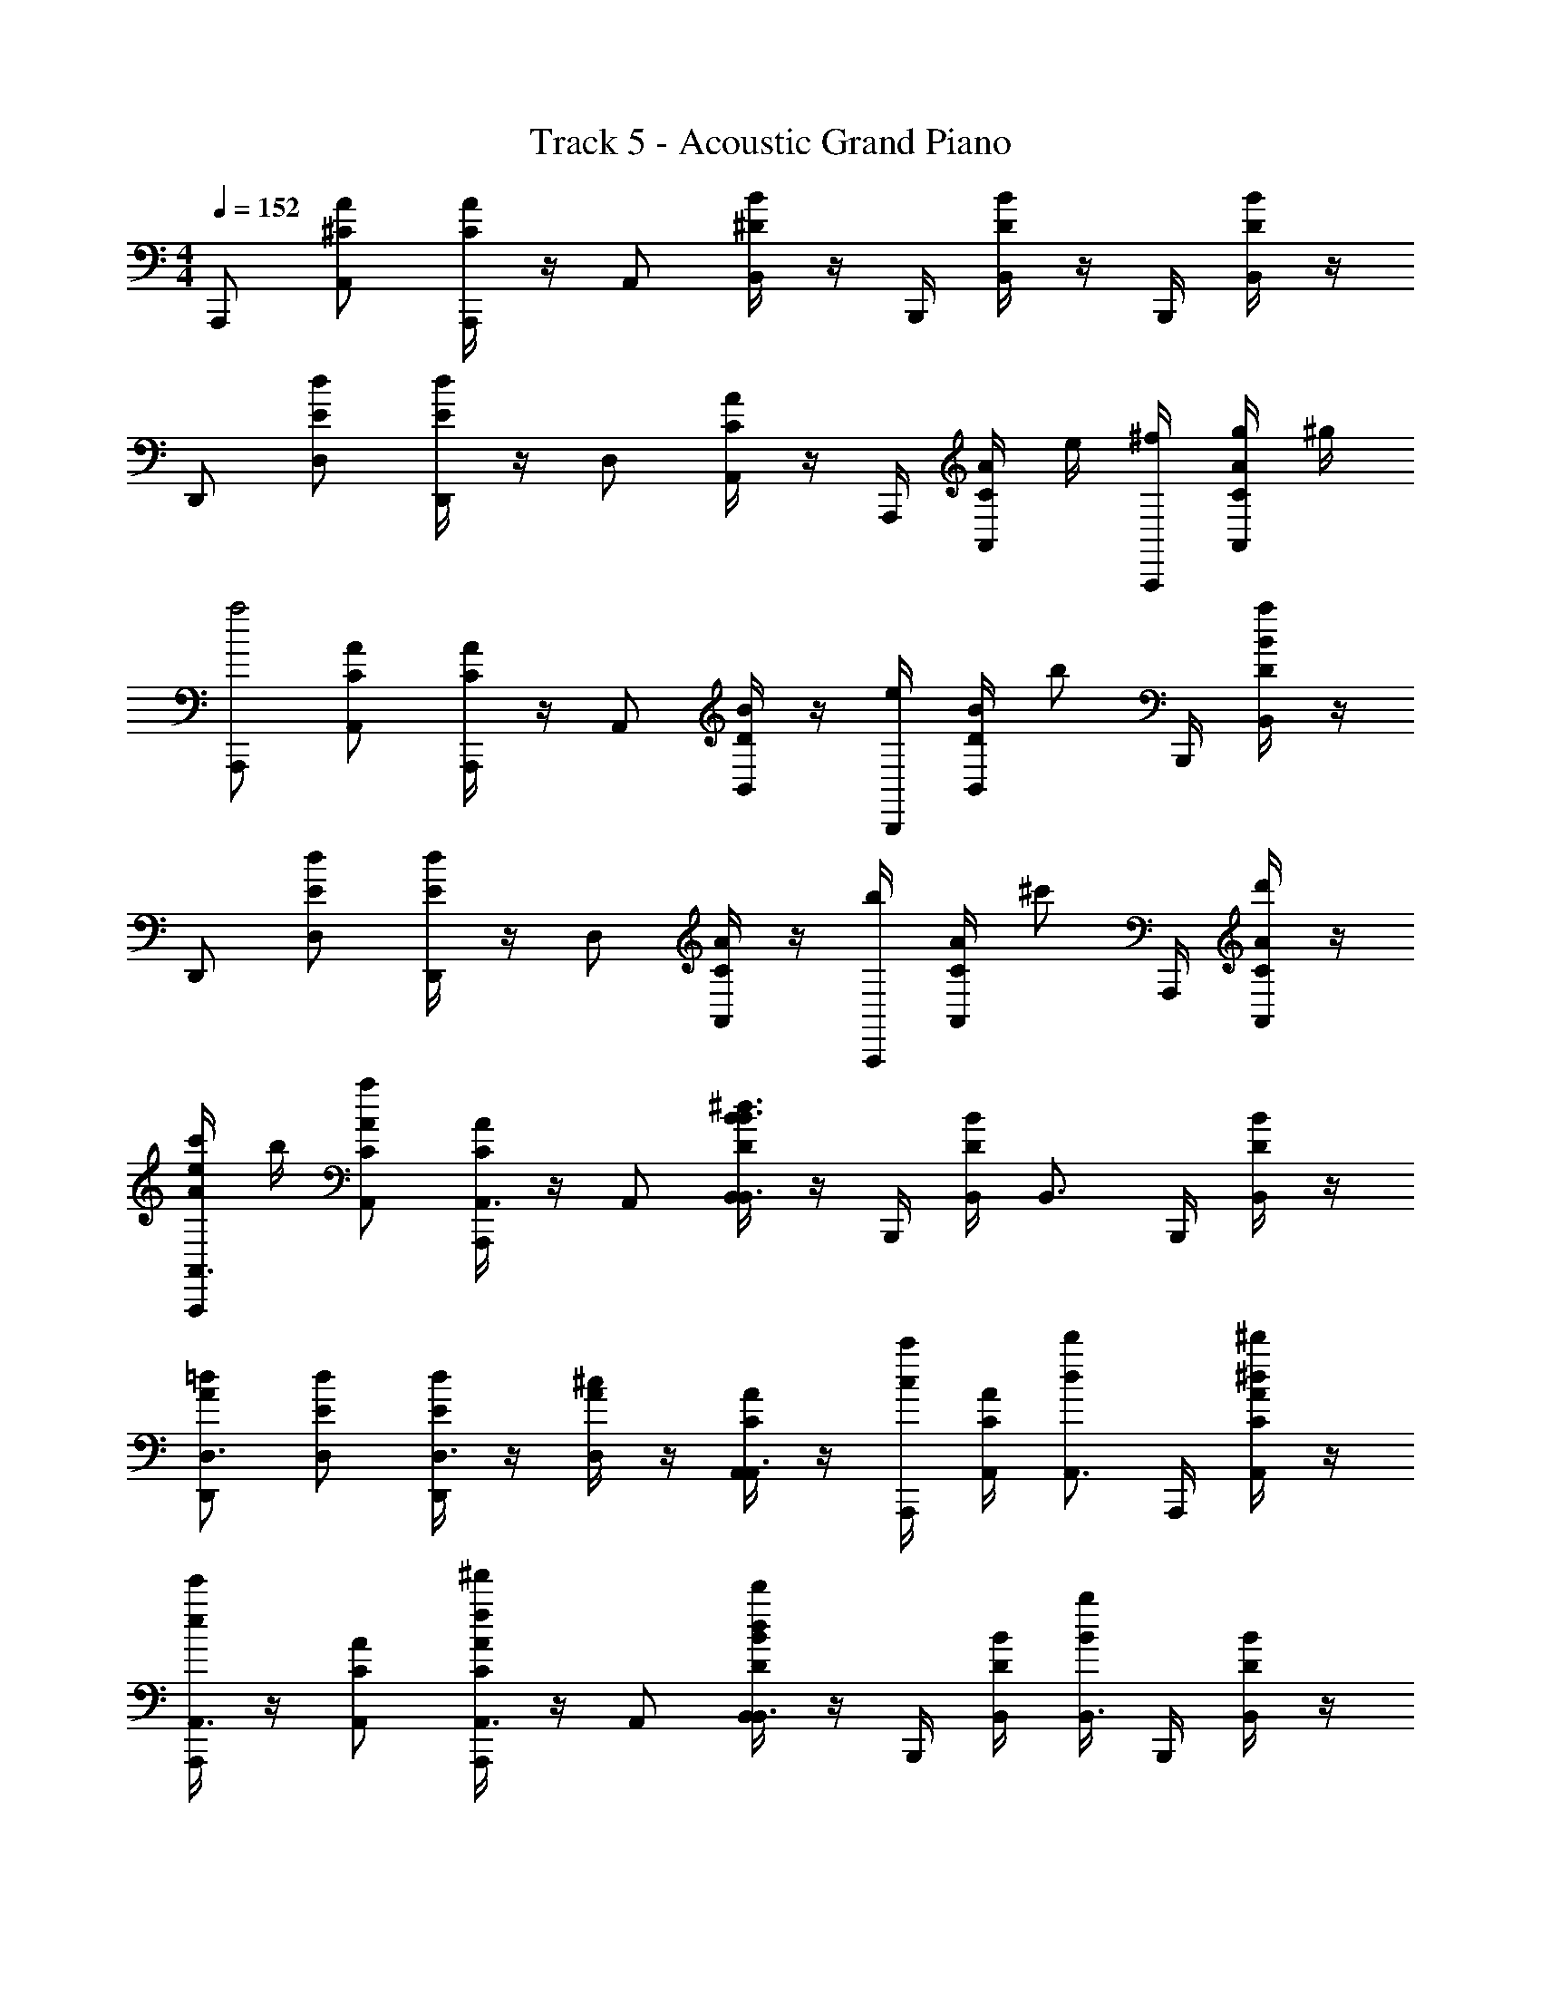 X: 1
T: Track 5 - Acoustic Grand Piano
Z: ABC Generated by Starbound Composer v0.8.6
L: 1/4
M: 4/4
Q: 1/4=152
K: C
A,,,/ [A/^C/A,,/] [A/4C/4A,,,/] z/4 A,,/ [B/4^D/4B,,/4] z/4 B,,,/4 [D/4B/4B,,/4] z/4 B,,,/4 [B/4D/4B,,/4] z/4 
D,,/ [d/E/D,/] [d/4E/4D,,/] z/4 D,/ [A/4C/4A,,/4] z/4 A,,,/4 [C/4A/4A,,/4] e/4 [A,,,/4^f/4] [A/4C/4A,,/4g/4] ^g/4 
[A,,,/a2] [A/C/A,,/] [A/4C/4A,,,/] z/4 A,,/ [B/4D/4B,,/4] z/4 [B,,,/4e/] [D/4B/4B,,/4] [z/4b/] B,,,/4 [B/4D/4B,,/4a/] z/4 
D,,/ [d/E/D,/] [d/4E/4D,,/] z/4 D,/ [A/4C/4A,,/4] z/4 [A,,,/4b/] [C/4A/4A,,/4] [z/4^c'/] A,,,/4 [A/4C/4A,,/4d'/4] z/4 
[A/4e/4c'/4A,,,/A,,3/4] b/4 [A/C/A,,/a] [A/4C/4A,,,/A,,3/4] z/4 A,,/ [B/4D/4B,,/4B,,3/4B3/^d3/] z/4 B,,,/4 [D/4B/4B,,/4] [z/4B,,3/4] B,,,/4 [B/4D/4B,,/4] z/4 
[D,,/D,3/4A=d] [d/E/D,/] [d/4E/4D,,/D,3/4] z/4 [A/4^c/4D,/] z/4 [A/4C/4A,,/4A,,3/4] z/4 [A,,,/4c'/c/] [C/4A/4A,,/4] [z/4d'/d/A,,3/4] A,,,/4 [A/4C/4A,,/4^d'/^d/] z/4 
[e'/4e/4A,,,/A,,3/4] z/4 [A/C/A,,/] [A/4C/4^f'/4f/4A,,,/A,,3/4] z/4 A,,/ [B/4D/4B,,/4d'/4d/4B,,3/4] z/4 B,,,/4 [D/4B/4B,,/4] [b/4B/4B,,3/4] B,,,/4 [B/4D/4B,,/4] z/4 
[=d/E/D,/=d'/d/D,/] D,,/4 [d/4E/4d'/4d/4D,/4D,/] z/4 D,,/4 [A/4C/4c'/4c/4A,,/4A,,3/4] z/ A,,/4 [a/4A,,,/] A/4 [a/4A,,/] A/4 [a/4A,,/] A/4 
[A,,,/e/A,,,3/4] [a/4C/A/A,,/] z/4 [C/4A/4A,,,/A,,,3/4] z/4 A,,/ [D/4B/4B,,/4^d/B,,,3/4] z/4 [B,,,/4a/4] [D/4B/4B,,/4] [z/4B,,,3/4] B,,,/4 [D/4B/4B,,/4] z/4 
[D,,/=d/D,,3/4] [a/4E/d/D,/] z/4 [E/4d/4D,,/D,,3/4] z/4 D,/ [e/4E/4E,,/4e/E,,,3/4] z/4 [E,,,/4a/4] [e/4E/4E,,/4] [d'/4E,,,3/4] [E,,,/4c'/4] [e/4E/4E,,/4b/4] a/4 
[^F,,,/e/F,,,3/4] [a/4^F/f/^F,,/] z/4 [F/4f/4F,,,/F,,,3/4] z/4 [e/4F,,/] z/4 [^d/4D/4^C,/4d/^C,,3/4] z/4 [C,,/4a/4] [d/4D/4C,/4] [z/4C,,3/4] C,,/4 [d/4D/4C,/4] z/4 
[D,,/=d/D,,3/4] [a/4=D/d/D,/] z/4 [D/4d/4b/4D,,/D,,3/4] z/4 [D,/a3/] [C/4A/4A,,/4A,,,3/4] z/4 A,,,/4 [A/4C/4A,,/4] [z/4A,,,3/4] A,,,/4 [C/4A/4A,,/4] z/4 
[A,,,/e/A,,,3/4] [a/4C/A/A,,/] z/4 [C/4A/4A,,,/A,,,3/4] z/4 A,,/ [B/4^D/4B,,/4^d/B,,,3/4] z/4 [B,,,/4a/4] [B/4D/4B,,/4] [z/4B,,,3/4] B,,,/4 [B/4D/4B,,/4] z/4 
[D,,/=d/D,,3/4] [a/4E/d/D,/] z/4 [E/4d/4D,,/D,,3/4] z/4 D,/ [c/4E/4E,,/4e/E,,,3/4] z/4 [E,,,/4a/4] [c/4E/4E,,/4] [d'/4E,,,3/4] [E,,,/4c'/4] [c/4E/4E,,/4b/4] a/4 
[F,,,/e/F,,,3/4] [a/4f/F/F,,/] z/4 [f/4F/4F,,,/F,,,3/4] z/4 [e/4F,,/] z/4 [^d/4D/4C,/4d/C,,3/4] z/4 [C,,/4a/4] [D/4d/4C,/4] [z/4C,,3/4] C,,/4 [d/4D/4C,/4] z/4 
[D,,/=d/D,,3/4] [a/4d/=D/D,/] z/4 [d/4D/4b/4D,,/D,,3/4] z/4 [D,/a3/] [C/4A/4A,,/4A,,,3/4] z/4 A,,,/4 [C/4A/4A,,/4] [z/4A,,,3/4] A,,,/4 [C/4A/4A,,/4] z/4 
[A,,,/A,,,3/4E3/e3/] [C/A/A,,/] [C/4A/4A,,,/A,,,3/4] z/4 A,,/ [B/4^D/4B,,/4B,,,3/4^d3/D3/] z/4 B,,,/4 [B/4D/4B,,/4] [z/4B,,,3/4] B,,,/4 [B/4D/4B,,/4] z/4 
[D,,/=D/=d/D,,3/4] [z/4D/A/D,/] [D/4d/4] [D/4A/4D,,/D,,3/4] z/4 [C/4c/4D,/] z/4 [A/4C/4A,,/4A,,,3/4] z/4 [A,,,/4C/4c/4] [A/4C/4A,,/4] [D/4d/4A,,,3/4] A,,,/4 [A/4C/4A,,/4^d/4^D/4] z/4 
[E/4e/4A,,,/A,,,3/4] z/4 [C/A/A,,/] [C/4A/4F/4f/4A,,,/A,,,3/4] z/4 A,,/ [D/4B/4B,,/4D/4d/4B,,,3/4] z/4 B,,,/4 [D/4B/4B,,/4] [B,/4B/4B,,,3/4] B,,,/4 [D/4B/4B,,/4] z/4 
[D,,/=D/=d/D,,3/4] [z/4D/A/D,/] [D/4d/4] [D/4A/4D,,/D,,3/4] z/4 [C/4c/4D,/] z/4 [C/4A/4A,,/4A,,,3/4] z/4 [A,,,/4c/4c'/4] [C/4A/4A,,/4] [d/4d'/4A,,,3/4] A,,,/4 [C/4A/4A,,/4^d/4^d'/4] z/4 
[A,,,/A,,,3/4e3/e'3/] [C/A/A,,/] [C/4A/4A,,,/A,,,3/4] z/4 A,,/ [^D/4B/4B,,/4B,,,3/4d3/d'3/] z/4 B,,,/4 [D/4B/4B,,/4] [z/4B,,,3/4] B,,,/4 [D/4B/4B,,/4] z/4 
[D,,/=d/=d'/D,,3/4] [z/4=D/A/D,/] [d/4d'/4] [D/4A/4D,,/D,,3/4] z/4 [c/4c'/4D,/] z/4 [C/4A/4A,,/4A,,,3/4] z/4 [A,,,/4c/4c'/4] [C/4A/4A,,/4] [d/4d'/4A,,,3/4] A,,,/4 [C/4A/4A,,/4^d/4^d'/4] z/4 
[e/4e'/4A,,,/A,,,3/4] z/4 [C/A/A,,/] [C/4A/4f/4f'/4A,,,/A,,,3/4] z/4 A,,/ [^D/4B/4B,,/4d/4d'/4B,,,3/4] z/4 B,,,/4 [D/4B/4B,,/4] [B/4b/4B,,,3/4] B,,,/4 [D/4B/4B,,/4] z/4 
[D,,/=d/=d'/D,,3/4] [z/4=D/A/D,/] [d/4d'/4] [D/4A/4D,,/D,,3/4] z/4 [c/4c'/4D,/] z/4 [C/4A/4A,,/4a3/4A,,,3/4] z/4 A,,,/4 [C/4A/4A,,/4b/4] [=c'/4A,,,3/4] [A,,,/4^c'/4] [C/4A/4A,,/4d'/4] ^d'/4 
[A,,,/A,,,3/4e3/e'3/] [C/A/A,,/] [C/4A/4A,,,/A,,,3/4] z/4 A,,/ [^D/4B/4B,,/4B,,,3/4^d3/d'3/] z/4 B,,,/4 [D/4B/4B,,/4] [z/4B,,,3/4] B,,,/4 [D/4B/4B,,/4] z/4 
[D,,/=d/=d'/D,,3/4] [z/4=D/A/D,/] [d/4d'/4] [D/4A/4D,,/D,,3/4] z/4 [c/4c'/4D,/] z/4 [C/4A/4A,,/4A,,,3/4] z/4 [A,,,/4c/4c'/4] [C/4A/4A,,/4] [d/4d'/4A,,,3/4] A,,,/4 [C/4A/4A,,/4^d/4^d'/4] z/4 
[e/4e'/4A,,,/A,,,3/4] z/4 [C/A/A,,/] [C/4A/4f/4f'/4A,,,/A,,,3/4] z/4 A,,/ [^D/4B/4B,,/4d/4d'/4B,,,3/4] z/4 B,,,/4 [D/4B/4B,,/4] [B/4b/4B,,,3/4] B,,,/4 [D/4B/4B,,/4] z/4 
[D,,/=d/=d'/D,,3/4] [z/4=D/A/D,/] [d/4d'/4] [D/4A/4D,,/D,,3/4] z/4 [c/4c'/4D,/] z/4 [C/4A/4A,,/4A,,,3/4] z/4 [A,,,/4c/4c'/4] [C/4A/4A,,/4] [d/4d'/4A,,,3/4] A,,,/4 [C/4A/4A,,/4^d/4^d'/4] z/4 
[A,,,/A,,,3/4e3/e'3/] [C/A/A,,/] [C/4A/4A,,,/A,,,3/4] z/4 A,,/ [^D/4B/4B,,/4B,,,3/4d3/d'3/] z/4 B,,,/4 [D/4B/4B,,/4] [z/4B,,,3/4] B,,,/4 [D/4B/4B,,/4] z/4 
[D,,/=d/=d'/D,,3/4] [z/4=D/A/D,/] [d/4d'/4] [D/4A/4D,,/D,,3/4] z/4 [c/4c'/4D,/] z/4 [C/4A/4A,,/4A,,,3/4] z/4 [A,,,/4c/4c'/4] [C/4A/4A,,/4] [d/4d'/4A,,,3/4] A,,,/4 [C/4A/4A,,/4^d/4^d'/4] z/4 
[e/4e'/4A,,,/A,,,3/4] z/4 [C/A/A,,/] [C/4A/4f/4f'/4A,,,/A,,,3/4] z/4 A,,/ [^D/4B/4B,,/4d/4d'/4B,,,3/4] z/4 B,,,/4 [D/4B/4B,,/4] [B/4b/4B,,,3/4] B,,,/4 [D/4B/4B,,/4] z/4 
[D,,/=d/=d'/D,,3/4] [z/4=D/A/D,/] [d/4d'/4] [D/4A/4D,,/D,,3/4] z/4 [c/4c'/4D,/] z/4 [C/4A/4A,,/4A,,,3/4] z/4 A,,,/4 [C/4A/4A,,/4] [z/4A,,,3/4] A,,,/4 [C/4A/4A,,/4] z/4 
[C,,/e/C,,3/4C,3/4] [C/A/C,/d/] [A/4C/4C,,/c/C,,3/4C,3/4] z/4 [C,/4A2] [z/4D,,/] [D/4A/4D,,3/4D,3/4] D,,/4 D,/4 [D/4A/4] [D,,/4D,,3/4D,3/4] z/4 [D/4A/4D,/4] z/4 
[E,,/B/E,,3/4E,3/4] [B/E/E,/A/] [B/4E/4E,,/B/E,,3/4E,3/4] z/4 [E,/4c2] [z/4A,,,/] [C/4A/4A,,,3/4A,,3/4] A,,,/4 A,,/4 [C/4A/4] [A,,,/4^G,,,3/4^G,,3/4] z/4 [C/4A/4G,,/4E/] z/4 
[F,,,/e/F,,,3/4F,,3/4] [C/A/F,,/d/] [A/4C/4F,,,/c/F,,,3/4F,,3/4] z/4 [F,,/4A2] [z/4=G,,,/] [D/4E/4G,,,3/4=G,,3/4] G,,,/4 G,,/4 [D/4E/4] [G,,,/4G,,,3/4G,,3/4] z/4 [D/4E/4G,,/4] z/4 
[A,,,/A,,,/B] [E/B/A,,/A,,/] [E/4B/4A,,,/c/A,,/] z/4 [A,,/4E,,/A3/] [z/4A,,,/] [C/4A/4B,,/] A,,,/4 [A,,/4A,,/] [C/4A/4] [A,,,/4A,,/] z/4 [C/4A/4A,,/4E,,/4e/] z/4 
[e'/4e/4C,,/C,,3/4C,3/4] z/4 [d'/4d/4C/A/C,/] z/4 [C/4A/4c'/4c/4C,,/C,,3/4C,3/4] z/4 [C,/4a2a'2] [z/4D,,/] [A/4D/4D,,3/4D,3/4] D,,/4 D,/4 [A/4D/4] [D,,/4D,3/4D,,3/4] z/4 [A/4D/4D,/4] z/4 
[b/4b'/4E,,/E,,3/4E,3/4] z/4 [a'/4a/4E/B/E,/] z/4 [B/4E/4b'/4b/4E,,/E,,3/4E,3/4] z/4 [E,/4^c''c'] [z/4A,,,/] [c/4C/4A,,,3/4A,,3/4] A,,,/4 A,,/4 [c/4C/4] [A,,,/4e''/4e'/4_B,,3/4_B,,,3/4] z/4 [c/4C/4B,,/4] [^d''/4^d'/4] 
[=d''/4=d'/4=B,,,/B,,,3/4=B,,3/4] z/4 [z/4A/C/B,,/] [c''/4c'/4] [C/4A/4B,,,/B,,,3/4B,,3/4] z/4 [B,,/4d''/4d'/4] [z/4C,,/] [A/4D/4e'/4e''/4C,,3/4C,3/4] C,,/4 C,/4 [A/4D/4d''/4d'/4] [C,,/4C,,3/4C,3/4] z/4 [A/4D/4C,/4c''/4c'/4] z/4 
[b'/4b/4D,,/D,,3/4D,3/4] z/4 [z/4A/C/D,/] d'/4 [A/4C/4D,,/D,,3/4D,3/4] z/4 [D,/4e'/4] [z/4D,,/] [D/4A/4a'/4D,,3/4D,3/4] D,,/4 D,/4 [D/4A/4e'/4] [D,,/4D,,3/4D,3/4] z/4 [D/4A/4D,/4d'/4] z/4 
[E,,/d'/E,,3/4E,3/4] [C/A/E,/] [C/4A/4E,,/e'/E,,3/4E,3/4] z/4 E,/4 [z/4E,,/] [D/4A/4c''/E,,3/4E,3/4] E,,/4 E,/4 [D/4A/4] [E,,/4b'/E,,3/4E,3/4] z/4 [D/4A/4E,/4] z/4 
[A,,,/4A,/4A,,,/e/] z/4 [a/4A,/4C/A/A,,/] z/4 [C/4A/4A,,,/A,,,3/4] z/4 A,,/ [^D/4B/4B,,/4^d/B,,,/B,/] z/4 [B,,,/4a/4] [D/4B/4B,,/4B,/4] [z/4B,,,3/4] B,,,/4 [D/4B/4B,,/4] z/4 
[A,/4D,,/4D,,/=d/] z/4 [a/4A,/4E/d/D,/] z/4 [E/4d/4D,,/D,,3/4] z/4 D,/ [e/4E/4E,,/4e/4^G,/4E,,,/4] z/4 [E,,,/4a/4G,/4] [e/4E/4E,,/4] [d'/4E,,,3/4] [E,,,/4c'/4] [e/4E/4E,,/4b/4] a/4 
[F,,,/e/F,,,3/4A,3/4] [a/4F/f/F,,/] z/4 [f/4F/4F,,,/F,,,3/4C3/4] z/4 [e/4F,,/] z/4 [D/4^d/4C,/4d/C,,3/4B,3/4] z/4 [C,,/4a/4] [d/4D/4C,/4] [z/4C,,3/4E,3/4] C,,/4 [d/4D/4C,/4] z/4 
[D,,/=d/D,,3/4] [a/4=D/d/D,/] z/4 [D/4d/4b/4D,,/D,,/] z/4 [A,/4D,/a3/] z/4 [A/4C/4A,,/4A,,,3/4] z/4 A,,,/4 [A/4C/4A,,/4] [z/4A,,,/] A,,,/4 [C/4A/4A,,/4] z/4 
[A,,,/4A,/4A,,,/e/] z/4 [a/4A,/4C/A/A,,/] z/4 [A/4C/4A,,,/A,,,3/4] z/4 A,,/ [^D/4B/4B,,/4^d/B,,,/B,/] z/4 [B,,,/4a/4] [B/4D/4B,,/4B,/4] [z/4B,,,3/4] B,,,/4 [B/4D/4B,,/4] z/4 
[A,/4D,,/4D,,/=d/] z/4 [a/4A,/4E/d/D,/] z/4 [E/4d/4D,,/D,,3/4] z/4 D,/ [c/4E/4E,,/4e/4G,/4E,,,/4] z/4 [E,,,/4a/4G,/4] [E/4c/4E,,/4] [d'/4E,,,3/4] [E,,,/4c'/4] [E/4c/4E,,/4b/4] a/4 
[F,,,/e/A,3/4F,,,3/4] [a/4f/F/F,,/] z/4 [f/4F/4F,,,/C3/4F,,,3/4] z/4 [e/4F,,/] z/4 [^d/4D/4C,/4d/B,3/4C,,3/4] z/4 [C,,/4a/4] [D/4d/4C,/4] [z/4E,3/4C,,3/4] C,,/4 [d/4D/4C,/4] z/4 
[D,,/=d/D,,3/4] [a/4d/=D/D,/] z/4 [d/4D/4b/4D,,/D,,/] z/4 [A,/4D,/a3/] z/4 [C/4A/4A,,/4A,,,3/4] z/4 A,,,/4 [C/4A/4A,,/4] [z/4A,,,/] A,,,/4 [C/4A/4A,,/4] z/4 
[A,/4A,,,/4A,,,/a2] z/4 [A,/4C/A/A,,/] z/4 [C/4A/4A,,,/A,,,3/4] z/4 A,,/ [^D/4B/4B,,/4B,/B,,,/] z/4 [B,,,/4e/] [D/4B/4B,,/4B,/4] [z/4b/B,,,3/4] B,,,/4 [D/4B/4B,,/4a/] z/4 
[A,/4D,,/4D,,/] z/4 [A,/4E/d/D,/] z/4 [E/4d/4D,,/D,,3/4] z/4 D,/ [e/4E/4E,,/4G,/4E,,,/4] z/4 [E,,,/4G,/4b/] [e/4E/4E,,/4] [z/4c'/E,,,3/4] E,,,/4 [e/4E/4E,,/4d'/4] z/4 
[c'/4F,,,/A,3/4F,,,3/4] b/4 [F/f/F,,/a2] [F/4f/4F,,,/C3/4F,,,3/4] z/4 F,,/ [^d/4D/4C,/4B,3/4C,,3/4] z/4 C,,/4 [d/4D/4C,/4] [z/4d/E,3/4C,,3/4] C,,/4 [d/4D/4C,/4] z/4 
[=d/4D,,/D,,3/4] z/4 [a/4=D/d/D,/] z/4 [D/4d/4b/4D,,/D,,/] z/4 [A,/4D,/a/] z/4 [C/4A/4A,,/4a/4A,,,3/4] z/4 A,,,/4 [A/4C/4A,,/4B/4] [c/4A,,,/] [A,,,/4d/4] [C/4A/4A,,/4e/4] f/4 
[A,/4A,,,/4A,,,/e2a2] z/4 [A,/4C/A/A,,/] z/4 [C/4A/4A,,,/A,,,3/4] z/4 A,,/ [B/4^D/4B,,/4B,/B,,,/] z/4 [B,,,/4e/] [B/4D/4B,,/4B,/4] [z/4b/B,,,3/4] B,,,/4 [B/4D/4B,,/4a/] z/4 
[A,/4D,,/4D,,/] z/4 [A,/4E/d/D,/] z/4 [E/4d/4D,,/D,,3/4] z/4 D,/ [c/4E/4E,,/4G,/4E,,,/4] z/4 [E,,,/4G,/4b/] [c/4E/4E,,/4] [z/4c'/E,,,3/4] E,,,/4 [c/4E/4E,,/4d'/4] z/4 
[c'/4F,,,/A,3/4F,,,3/4] b/4 [f/F/F,,/a2] [f/4F/4F,,,/C3/4F,,,3/4] z/4 F,,/ [^d/4D/4C,/4B,3/4C,,3/4] z/4 C,,/4 [D/4d/4C,/4] [z/4d/E,3/4C,,3/4] C,,/4 [d/4D/4C,/4] z/4 
[=d/4D,,/D,,3/4] z/4 [a/4d/=D/D,/] z/4 [d/4D/4b/4D,,/D,,/] z/4 [A,/4D,/a3/] z/4 [C/4A/4A,,/4A,,,3/4] z/4 A,,,/4 [C/4A/4A,,/4] [z/4A,,,/] A,,,/4 [C/4A/4A,,/4] z/4 
[a/4A,,,/A,,,3/4A,2] z/ e/4 [A,,,/4A,,,3/4] z/4 a/4 B,,,/4 [z/B,,,3/4B,2] [B,,,/4e/4] z/4 [a/4B,,,3/4] B,,,/4 b/ 
[a/4D,,/D,,3/4D2] z/ e/4 [D,,/4D,,3/4] z/4 a/4 E,,,/4 [z/E,,,3/4E2] [E,,,/4e/4] z/4 [c/4E,,,3/4] [E,,,/4d/4] e/ 
[a/4F,,,/F,,,3/4F2] z/ e/4 [F,,,/4F,,,3/4] z/4 a/4 C,,/4 [z/C,,3/4^D2] [C,,/4e/4] z/4 [a/4C,,3/4] C,,/4 b/ 
[a/4D,,/D,,3/4=D2] z/ g/4 [D,,/4D,,3/4] z/4 a/4 A,,,/4 [z/A,,,3/4aA,2] A,,,/4 z/4 [z/4A,,,3/4] A,,,/4 z/ 
[a/4A,,,/C3/4A,,,3/4A,2] z/ e/4 [A,,,/4A,/A,,,/] z/4 a/4 [B,,,/4B,/4] [B,,,/4B,2] z/4 [B,,,/4e/4B,/4] z/4 [a/4B,,,/] B,,,/4 [B,/4b/] z/4 
[a/4D,,/D3/4D,,3/4D2] z/ e/4 [D,,/4D/D,,/] z/4 a/4 [E,,,/4G,/4] [E,,,/4C2] z/4 [E,,,/4e/4G,/4] z/4 [c/4E,,,/] [E,,,/4d/4] [G,/4e/] z/4 
[a/4F,,,/F3/4F,,,3/4F2] z/ e/4 [F,,,/4F/F,,,/] z/4 a/4 [C,,/4C/4] [C,,/4C2] z/4 [C,,/4e/4C/4] z/4 [a/4C,,/] C,,/4 [C/4b/] z/4 
[a/4D,,/D3/4D,,3/4D2] z/ [g/4D/4] [D,,/4D,,/4] z/4 [a/4D/4] A,,,/4 [z/A,3/4A,,,3/4aA,2] A,,,/4 z/4 [z/4A,,,3/4] A,,,/4 z/ 
[A,,/A,,A,2c2e2] A,,/ E,3/4 [z/4A,,/] [z/4B,,B,2B2^d2] A,,/4 A,,/ E, 
[A,,/A=dA,,D3/] A,,/ [z/E,3/4] [A/4c/4A,,/C2] A,,/ A,,/4 [A,,/A/c/] [B/d/E,] [=c/^d/] 
[^c/4e/4A,,/A,,3/A,2] z/4 A,,/ [c/4f/4E,3/4] z/ [z/4A,,/] [B/4d/4B,,3/B,2] A,,/4 A,,/ [B/4E,] z3/4 
[A,,/A,,/A3/4=d3/4D3/] [z/4A,,/] [A/4d/4A,,/4] [z/E,3/4] [A/4c/4A,,/4C2] A,,/ A,,/4 [A,,/A/c/] [B/d/E,] [=c/^d/] 
[A,,/A,,3/A,2^c2e2] A,,/ E,3/4 [z/4A,,/] [z/4B,,3/B,2B2d2] A,,/4 A,,/ E, 
[A,,/A=dA,,D3/] A,,/ [z/E,3/4] [A/4c/4A,,/4C2] A,,/ A,,/4 [A,,/A/c/] [B/d/E,] [=c/^d/] 
[^c/4e/4A,,/A,,3/A,2] z/4 A,,/ [c/4f/4E,3/4] z/ [z/4A,,/] [B/4d/4B,,3/B,2] A,,/4 A,,/ [B/4E,] z3/4 
[D/4E,/4A/4=d/4A,,,/] z/ [A,,/4A/4d/4A,,,/4] E,/4 z/4 [A/4c/4A,,,/4C2] A,,/4 A,,/ [a/4E,/] A/4 [a/4A,,/] A/4 [a/4E,/] A/4 
[A,,,/A,,,3/4e'3/e3/] [C/A/A,,/] [C/4A/4A,,,/A,,,3/4] z/4 A,,/ [^D/4B/4B,,/4B,,,3/4^d'3/^d3/] z/4 B,,,/4 [D/4B/4B,,/4] [z/4B,,,3/4] B,,,/4 [D/4B/4B,,/4] z/4 
[D,,/=d'/=d/D,,3/4] [z/4=D/A/D,/] [d/4d'/4] [D/4A/4D,,/D,,3/4] z/4 [c'/4c/4D,/] z/4 [C/4A/4A,,/4A,,,3/4] z/4 [A,,,/4c'/c/] [C/4A/4A,,/4] [z/4d'/d/A,,,3/4] A,,,/4 [C/4A/4A,,/4^d'/^d/] z/4 
[e'/4e/4A,,,/A,,,3/4] z/4 [C/A/A,,/] [C/4A/4f'/4f/4A,,,/A,,,3/4] z/4 A,,/ [^D/4B/4B,,/4d'/4d/4B,,,3/4] z/4 B,,,/4 [D/4B/4B,,/4] [b/4B/4B,,,3/4] B,,,/4 [D/4B/4B,,/4] z/4 
[D,,/=d'/=d/D,,3/4] [z/4=D/A/D,/] [d'/4d/4] [D/4A/4D,,/D,,3/4] z/4 [c'/4c/4D,/] z/4 [C/4A/4A,,/4A,,,3/4] z/4 [A,,,/4c'/c/] [C/4A/4A,,/4] [z/4d'/d/A,,,3/4] A,,,/4 [C/4A/4A,,/4^d'/^d/] z/4 
[A,,,/A,,,3/4e'3/e3/] [C/A/A,,/] [C/4A/4A,,,/A,,,3/4] z/4 A,,/ [^D/4B/4B,,/4B,,,3/4d'3/d3/] z/4 B,,,/4 [D/4B/4B,,/4] [z/4B,,,3/4] B,,,/4 [D/4B/4B,,/4] z/4 
[D,,/=d'/=d/D,,3/4] [z/4=D/A/D,/] [d/4d'/4] [D/4A/4D,,/D,,3/4] z/4 [c'/4c/4D,/] z/4 [C/4A/4A,,/4A,,,3/4] z/4 [A,,,/4c'/c/] [C/4A/4A,,/4] [z/4d'/d/A,,,3/4] A,,,/4 [C/4A/4A,,/4^d'/^d/] z/4 
[e'/4e/4A,,,/A,,,3/4] z/4 [C/A/A,,/] [C/4A/4f'/4f/4A,,,/A,,,3/4] z/4 A,,/ [^D/4B/4B,,/4d'/4d/4B,,,3/4] z/4 B,,,/4 [D/4B/4B,,/4] [b/4B/4B,,,3/4] B,,,/4 [D/4B/4B,,/4] z/4 
[D,,/=d'/=d/D,,3/4] [z/4=D/A/D,/] [d'/4d/4] [D/4A/4D,,/D,,3/4] z/4 [c'/4c/4D,/] z/4 [C/4A/4A,,/4A,,,3/4] z/4 A,,,/4 [C/4A/4A,,/4] [z/4A,,,3/4] A,,,/4 [C/4A/4A,,/4] z/4 
[A,,,/A,,,3/4a2] [C/A/A,,/] [C/4A/4A,,,/A,,,3/4] z/4 A,,/ [^D/4B/4B,,/4B,,,3/4] z/4 [B,,,/4e/] [D/4B/4B,,/4] [z/4b/B,,,3/4] B,,,/4 [D/4B/4B,,/4a/] z/4 
[D,,/D,,3/4] [E/d/D,/] [E/4d/4D,,/D,,3/4] z/4 D,/ [e/4E/4E,,/4E,,,3/4] z/4 [E,,,/4b/] [e/4E/4E,,/4] [z/4c'/E,,,3/4] E,,,/4 [e/4E/4E,,/4d'/4] z/4 
[c'/4F,,,/F,,,3/4] b/4 [F/f/F,,/a2] [F/4f/4F,,,/F,,,3/4] z/4 F,,/ [^d/4D/4C,/4C,,3/4] z/4 C,,/4 [d/4D/4C,/4] [z/4d/C,,3/4] C,,/4 [d/4D/4C,/4] z/4 
[=d/4D,,/D,,3/4] z/4 [a/4=D/d/D,/] z/4 [D/4d/4b/4D,,/D,,3/4] z/4 [D,/a3/] [C/4A/4A,,/4A,,,3/4] z/4 A,,,/4 [A/4C/4A,,/4] [z/4A,,,3/4] A,,,/4 [C/4A/4A,,/4] z/4 
[A,,,/A,,,3/4a2] [C/A/A,,/] [C/4A/4A,,,/A,,,3/4] z/4 A,,/ [B/4^D/4B,,/4B,,,3/4] z/4 [B,,,/4e/] [B/4D/4B,,/4] [z/4b/B,,,3/4] B,,,/4 [B/4D/4B,,/4a/] z/4 
[D,,/D,,3/4] [E/d/D,/] [E/4d/4D,,/D,,3/4] z/4 D,/ [c/4E/4E,,/4E,,,3/4] z/4 [E,,,/4b/] [c/4E/4E,,/4] [z/4c'/E,,,3/4] E,,,/4 [c/4E/4E,,/4d'/4] z/4 
[c'/4F,,,/F,,,3/4] b/4 [f/F/F,,/a2] [f/4F/4F,,,/F,,,3/4] z/4 F,,/ [^d/4D/4C,/4C,,3/4] z/4 C,,/4 [D/4d/4C,/4] [z/4d/C,,3/4] C,,/4 [d/4D/4C,/4] z/4 
[=d/4D,,/D,,3/4] z/4 [a/4d/=D/D,/] z/4 [d/4D/4b/4D,,/D,,3/4] z/4 [D,/a3/] [C/4A/4A,,/4A,,,3/4] z/4 A,,,/4 [C/4A/4A,,/4] [z/4A,,,3/4] A,,,/4 [C/4A/4A,,/4] 
